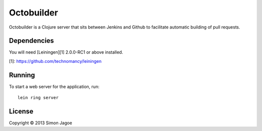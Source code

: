 ===========
Octobuilder
===========

Octobuilder is a Clojure server that sits between Jenkins and Github
to facilitate automatic building of pull requests.


Dependencies
============

You will need [Leiningen][1] 2.0.0-RC1 or above installed.

[1]: https://github.com/technomancy/leiningen


Running
=======

To start a web server for the application, run::

    lein ring server


License
=======

Copyright © 2013 Simon Jagoe
